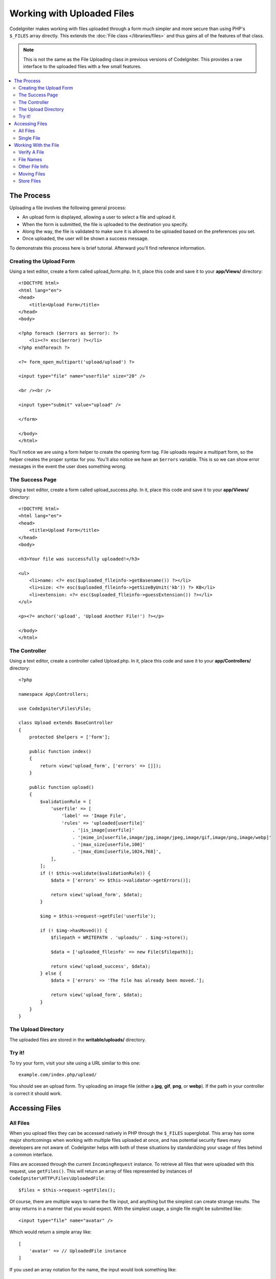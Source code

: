 ###########################
Working with Uploaded Files
###########################

CodeIgniter makes working with files uploaded through a form much simpler and more secure than using PHP's ``$_FILES``
array directly. This extends the :doc:`File class </libraries/files>` and thus gains all of the features of that class.

.. note:: This is not the same as the File Uploading class in previous versions of CodeIgniter. This provides a raw
    interface to the uploaded files with a few small features.

.. contents::
    :local:
    :depth: 2

***********
The Process
***********

Uploading a file involves the following general process:

-  An upload form is displayed, allowing a user to select a file and
   upload it.
-  When the form is submitted, the file is uploaded to the destination
   you specify.
-  Along the way, the file is validated to make sure it is allowed to be
   uploaded based on the preferences you set.
-  Once uploaded, the user will be shown a success message.

To demonstrate this process here is brief tutorial. Afterward you'll
find reference information.

Creating the Upload Form
========================

Using a text editor, create a form called upload_form.php. In it, place
this code and save it to your **app/Views/** directory::

    <!DOCTYPE html>
    <html lang="en">
    <head>
        <title>Upload Form</title>
    </head>
    <body>

    <?php foreach ($errors as $error): ?>
        <li><?= esc($error) ?></li>
    <?php endforeach ?>

    <?= form_open_multipart('upload/upload') ?>

    <input type="file" name="userfile" size="20" />

    <br /><br />

    <input type="submit" value="upload" />

    </form>

    </body>
    </html>

You'll notice we are using a form helper to create the opening form tag.
File uploads require a multipart form, so the helper creates the proper
syntax for you. You'll also notice we have an ``$errors`` variable. This is
so we can show error messages in the event the user does something
wrong.

The Success Page
================

Using a text editor, create a form called upload_success.php. In it,
place this code and save it to your **app/Views/** directory::

    <!DOCTYPE html>
    <html lang="en">
    <head>
        <title>Upload Form</title>
    </head>
    <body>

    <h3>Your file was successfully uploaded!</h3>

    <ul>
        <li>name: <?= esc($uploaded_flleinfo->getBasename()) ?></li>
        <li>size: <?= esc($uploaded_flleinfo->getSizeByUnit('kb')) ?> KB</li>
        <li>extension: <?= esc($uploaded_flleinfo->guessExtension()) ?></li>
    </ul>

    <p><?= anchor('upload', 'Upload Another File!') ?></p>

    </body>
    </html>

The Controller
==============

Using a text editor, create a controller called Upload.php. In it, place
this code and save it to your **app/Controllers/** directory::

    <?php

    namespace App\Controllers;

    use CodeIgniter\Files\File;

    class Upload extends BaseController
    {
        protected $helpers = ['form'];

        public function index()
        {
            return view('upload_form', ['errors' => []]);
        }

        public function upload()
        {
            $validationRule = [
                'userfile' => [
                    'label' => 'Image File',
                    'rules' => 'uploaded[userfile]'
                        . '|is_image[userfile]'
                        . '|mime_in[userfile,image/jpg,image/jpeg,image/gif,image/png,image/webp]'
                        . '|max_size[userfile,100]'
                        . '|max_dims[userfile,1024,768]',
                ],
            ];
            if (! $this->validate($validationRule)) {
                $data = ['errors' => $this->validator->getErrors()];

                return view('upload_form', $data);
            }

            $img = $this->request->getFile('userfile');

            if (! $img->hasMoved()) {
                $filepath = WRITEPATH . 'uploads/' . $img->store();

                $data = ['uploaded_flleinfo' => new File($filepath)];

                return view('upload_success', $data);
            } else {
                $data = ['errors' => 'The file has already been moved.'];

                return view('upload_form', $data);
            }
        }
    }

The Upload Directory
====================

The uploaded files are stored in the **writable/uploads/** directory.

Try it!
=======

To try your form, visit your site using a URL similar to this one::

    example.com/index.php/upload/

You should see an upload form. Try uploading an image file (either a
**jpg**, **gif**, **png**, or **webp**). If the path in your controller is correct it should
work.

***************
Accessing Files
***************

All Files
=========

When you upload files they can be accessed natively in PHP through the ``$_FILES`` superglobal. This array has some
major shortcomings when working with multiple files uploaded at once, and has potential security flaws many developers
are not aware of. CodeIgniter helps with both of these situations by standardizing your usage of files behind a
common interface.

Files are accessed through the current ``IncomingRequest`` instance. To retrieve all files that were uploaded with this
request, use ``getFiles()``. This will return an array of files represented by instances of ``CodeIgniter\HTTP\Files\UploadedFile``::

    $files = $this->request->getFiles();

Of course, there are multiple ways to name the file input, and anything but the simplest can create strange results.
The array returns in a manner that you would expect. With the simplest usage, a single file might be submitted like::

    <input type="file" name="avatar" />

Which would return a simple array like::

    [
        'avatar' => // UploadedFile instance
    ]

If you used an array notation for the name, the input would look something like::

    <input type="file" name="my-form[details][avatar]" />

The array returned by ``getFiles()`` would look more like this::

    [
        'my-form' => [
            'details' => [
                'avatar' => // UploadedFile instance
            ]
        ]
    ]

In some cases, you may specify an array of files to upload::

    Upload an avatar: <input type="file" name="my-form[details][avatars][]" />
    Upload an avatar: <input type="file" name="my-form[details][avatars][]" />

In this case, the returned array of files would be more like::

    [
        'my-form' => [
            'details' => [
                'avatar' => [
                    0 => /* UploadedFile instance */,
                    1 => /* UploadedFile instance */
            ]
        ]
    ]

Single File
===========

If you just need to access a single file, you can use ``getFile()`` to retrieve the file instance directly. This will return an instance of ``CodeIgniter\HTTP\Files\UploadedFile``:

Simplest usage
^^^^^^^^^^^^^^

With the simplest usage, a single file might be submitted like::

    <input type="file" name="userfile" />

Which would return a simple file instance like::

    $file = $this->request->getFile('userfile');

Array notation
^^^^^^^^^^^^^^

If you used an array notation for the name, the input would look something like::

    <input type="file" name="my-form[details][avatar]" />

For get the file instance::

    $file = $this->request->getFile('my-form.details.avatar');

Multiple files
^^^^^^^^^^^^^^
::

    <input type="file" name="images[]" multiple />

In controller::

    if ($imagefile = $this->request->getFiles()) {
        foreach($imagefile['images'] as $img) {
            if ($img->isValid() && ! $img->hasMoved()) {
                $newName = $img->getRandomName();
                $img->move(WRITEPATH . 'uploads', $newName);
            }
        }
    }

where the **images** is a loop from the form field name

If there are multiple files with the same name you can use ``getFile()`` to retrieve every file individually::
In controller::

    $file1 = $this->request->getFile('images.0');
    $file2 = $this->request->getFile('images.1');

You might find it easier to use ``getFileMultiple()``, to get an array of uploaded files with the same name::

    $files = $this->request->getFileMultiple('images');


Another example::

    Upload an avatar: <input type="file" name="my-form[details][avatars][]" />
    Upload an avatar: <input type="file" name="my-form[details][avatars][]" />

In controller::

    $file1 = $this->request->getFile('my-form.details.avatars.0');
    $file2 = $this->request->getFile('my-form.details.avatars.1');

.. note:: Using ``getFiles()`` is more appropriate.

*********************
Working With the File
*********************

Once you've retrieved the UploadedFile instance, you can retrieve information about the file in safe ways, as well as
move the file to a new location.

Verify A File
=============

You can check that a file was actually uploaded via HTTP with no errors by calling the ``isValid()`` method::

    if (! $file->isValid()) {
        throw new \RuntimeException($file->getErrorString() . '(' . $file->getError() . ')');
    }

As seen in this example, if a file had an upload error, you can retrieve the error code (an integer) and the error
message with the ``getError()`` and ``getErrorString()`` methods. The following errors can be discovered through
this method:

* The file exceeds your ``upload_max_filesize`` ini directive.
* The file exceeds the upload limit defined in your form.
* The file was only partially uploaded.
* No file was uploaded.
* The file could not be written on disk.
* File could not be uploaded: missing temporary directory.
* File upload was stopped by a PHP extension.

File Names
==========

**getName()**

You can retrieve the original filename provided by the client with the ``getName()`` method. This will typically be the
filename sent by the client, and should not be trusted. If the file has been moved, this will return the final name of
the moved file::

    $name = $file->getName();

**getClientName()**

Always returns the original name of the uploaded file as sent by the client, even if the file has been moved::

  $originalName = $file->getClientName();

**getTempName()**

To get the full path of the temp file that was created during the upload, you can use the ``getTempName()`` method::

    $tempfile = $file->getTempName();

Other File Info
===============

**getClientExtension()**

Returns the original file extension, based on the file name that was uploaded::

    $ext = $file->getClientExtension();

.. warning:: This is NOT a trusted source. For a trusted version, use ``guessExtension()`` instead.

**getClientMimeType()**

Returns the mime type (mime type) of the file as provided by the client. This is NOT a trusted value. For a trusted
version, use ``getMimeType()`` instead::

    $type = $file->getClientMimeType();

    echo $type; // image/png

Moving Files
============

Each file can be moved to its new location with the aptly named ``move()`` method. This takes the directory to move
the file to as the first parameter::

    $file->move(WRITEPATH . 'uploads');

By default, the original filename was used. You can specify a new filename by passing it as the second parameter::

    $newName = $file->getRandomName();
    $file->move(WRITEPATH . 'uploads', $newName);

Once the file has been removed the temporary file is deleted. You can check if a file has been moved already with
the ``hasMoved()`` method, which returns a boolean::

    if ($file->isValid() && ! $file->hasMoved()) {
        $file->move($path);
    }

Moving an uploaded file can fail, with an HTTPException, under several circumstances:

- the file has already been moved
- the file did not upload successfully
- the file move operation fails (e.g., improper permissions)

Store Files
===========

Each file can be moved to its new location with the aptly named ``store()`` method.

With the simplest usage, a single file might be submitted like::

    <input type="file" name="userfile" />

By default, upload files are saved in **writable/uploads** directory. The **YYYYMMDD** folder
and random file name will be created. Returns a file path::

    $path = $this->request->getFile('userfile')->store();

You can specify a directory to move the file to as the first parameter. A new filename by
passing it as the second parameter::

    $path = $this->request->getFile('userfile')->store('head_img/', 'user_name.jpg');

Moving an uploaded file can fail, with an ``HTTPException``, under several circumstances:

- the file has already been moved
- the file did not upload successfully
- the file move operation fails (e.g., improper permissions)
